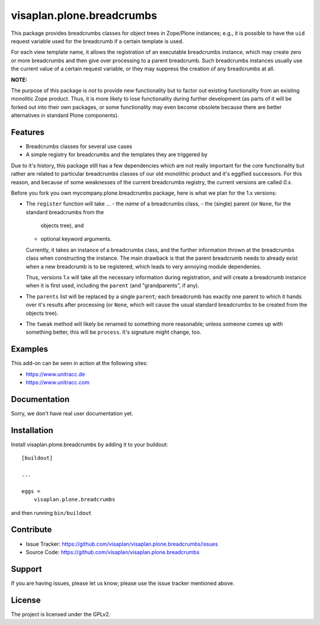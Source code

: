 .. This README is meant for consumption by humans and pypi. Pypi can render rst files so please do not use Sphinx features.
   If you want to learn more about writing documentation, please check out: http://docs.plone.org/about/documentation_styleguide.html
   This text does not appear on pypi or github. It is a comment.

==========================
visaplan.plone.breadcrumbs
==========================

This package provides breadcrumbs classes for object trees in Zope/Plone
instances; e.g., it is possible to have the ``uid`` request variable used for
the breadcrumb if a certain template is used.

For each view template name, it allows the registration of an executable
breadcrumbs instance, which may create zero or more breadcrumbs and then give
over processing to a parent breadcrumb. Such breadcrumbs instances usually use
the current value of a certain request variable, or they may suppress the
creation of any breadcrumbs at all.

**NOTE:**

The purpose of this package is *not* to provide new functionality
but to factor out existing functionality from an existing monolitic Zope product.
Thus, it is more likely to lose functionality during further development
(as parts of it will be forked out into their own packages,
or some functionality may even become obsolete because there are better
alternatives in standard Plone components).


Features
--------

- Breadcrumbs classes for several use cases
- A simple registry for breadcrumbs and the templates they are triggered by

Due to it's history, this package still has a few dependencies which are not
really important for the core functionality but rather are related to
particular breadcrumbs classes of our old monolithic product and it's eggified
successors. For this reason, and because of some weaknesses of the current
breadcrumbs registry, the current versions are called *0.x*.

Before you fork you own mycompany.plone.breadcrumbs package, here is what we
plan for the 1.x versions:

- The ``register`` function will take ...
  - the *name* of a breadcrumbs class,
  - the (single) parent (or ``None``, for the standard breadcrumbs from the
    objects tree), and
  - optional keyword arguments.

  Currently, it takes an instance of a breadcrumbs class, and the further
  information thrown at the breadcrumbs class when constructing the instance.
  The main drawback is that the parent breadcrumb needs to already exist when a
  new breadcrumb is to be registered, which leads to very annoying module
  dependenies.

  Thus, versions 1.x will take all the necessary information during
  registration, and will create a breadcrumb instance when it is first used,
  including the ``parent`` (and "grandparents", if any).

- The ``parents`` list will be replaced by a single ``parent``;
  each breadcrumb has exactly one parent to which it hands over it's results
  after processing (or ``None``, which will cause the usual standard
  breadcrumbs to be created from the objects tree).

- The ``tweak`` method will likely be renamed to something more reasonable;
  unless someone comes up with something better, this will be ``process``.
  It's signature might change, too.


Examples
--------

This add-on can be seen in action at the following sites:

- https://www.unitracc.de
- https://www.unitracc.com


Documentation
-------------

Sorry, we don't have real user documentation yet.


Installation
------------

Install visaplan.plone.breadcrumbs by adding it to your buildout::

    [buildout]

    ...

    eggs =
        visaplan.plone.breadcrumbs


and then running ``bin/buildout``


Contribute
----------

- Issue Tracker: https://github.com/visaplan/visaplan.plone.breadcrumbs/issues
- Source Code: https://github.com/visaplan/visaplan.plone.breadcrumbs


Support
-------

If you are having issues, please let us know;
please use the issue tracker mentioned above.


License
-------

The project is licensed under the GPLv2.

.. vim: tw=79 cc=+1 sw=4 sts=4 si et
